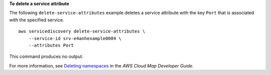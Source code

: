 **To delete a service attribute**

The following ``delete-service-attributes`` example deletes a service attribute with the key ``Port`` that is associated with the specified service. ::

    aws servicediscovery delete-service-attributes \
        --service-id srv-e4anhexample0004 \
        --attributes Port

This command produces no output.

For more information, see `Deleting namespaces <https://docs.aws.amazon.com/cloud-map/latest/dg/deleting-namespaces.html>`__ in the *AWS Cloud Map Developer Guide*.

